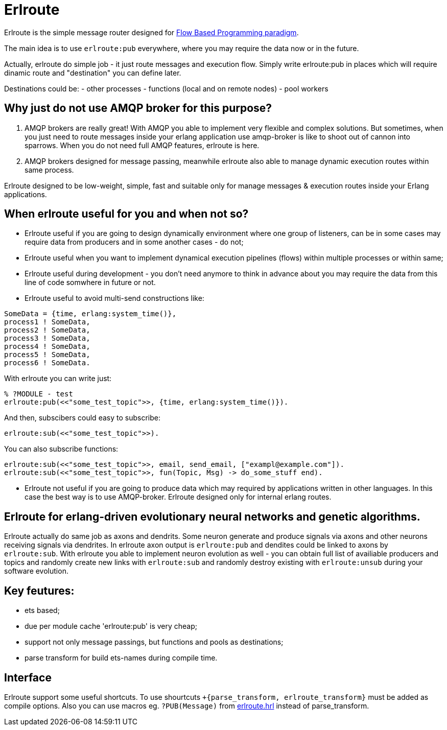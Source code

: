 = Erlroute

Erlroute is the simple message router designed for http://www.jpaulmorrison.com/fbp/index.shtml[Flow Based Programming paradigm^].

The main idea is to use `erlroute:pub` everywhere, where you may require the data now or in the future.

Actually, erlroute do simple job - it just route messages and execution flow. Simply write erlroute:pub in places which
will require dinamic route and "destination" you can define later.

Destinations could be:
- other processes
- functions (local and on remote nodes)
- pool workers

== Why just do not use AMQP broker for this purpose?

1. AMQP brokers are really great! With AMQP you able to implement very flexible and complex solutions. But sometimes, when you just need to route messages inside your erlang application use amqp-broker is like to shoot out of cannon into sparrows. When you do not need full AMQP features, erlroute is here. 

2. AMQP brokers designed for message passing, meanwhile erlroute also able to manage dynamic execution routes within same process.

Erlroute designed to be low-weight, simple, fast and suitable only for manage messages & execution routes inside your Erlang applications.

== When erlroute useful for you and when not so?

* Erlroute useful if you are going to design dynamically environment where one group of listeners, can be in some cases may require data from producers and in some another cases - do not;
* Erlroute useful when you want to implement dynamical execution pipelines (flows) within multiple processes or within same;
* Erlroute useful during development - you don't need anymore to think in advance about you may require the data from this line of code somwhere in future or not.
* Erlroute useful to avoid multi-send constructions like:

[source,erlang]
----
SomeData = {time, erlang:system_time()},
process1 ! SomeData,
process2 ! SomeData,
process3 ! SomeData,
process4 ! SomeData,
process5 ! SomeData,
process6 ! SomeData.
----
With erlroute you can write just: 
[source,erlang]
----
% ?MODULE - test
erlroute:pub(<<"some_test_topic">>, {time, erlang:system_time()}).
----
And then, subscibers could easy to subscribe:

[source,erlang]
----
erlroute:sub(<<"some_test_topic">>).
----

You can also subscribe functions: 
[source,erlang]
----
erlroute:sub(<<"some_test_topic">>, email, send_email, ["exampl@example.com"]).
erlroute:sub(<<"some_test_topic">>, fun(Topic, Msg) -> do_some_stuff end).
----

* Erlroute not useful if you are going to produce data which may required by applications written in other languages. In this case the best way is to use AMQP-broker. Erlroute designed only for internal erlang routes.

== Erlroute for erlang-driven evolutionary neural networks and genetic algorithms.
Erlroute actually do same job as axons and dendrits. Some neuron generate and produce signals via axons and other neurons receiving signals via dendrites. In erlroute axon output is `erlroute:pub` and dendites could be linked to axons by `erlroute:sub`. With erlroute you able to implement neuron evolution as well - you can obtain full list of availiable producers and topics and randomly create new links with `erlroute:sub` and randomly destroy existing with `erlroute:unsub` during your software evolution.

== Key feutures:

* ets based;
* due per module cache 'erlroute:pub' is very cheap;
* support not only message passings, but functions and pools as destinations;
* parse transform for build ets-names during compile time.

== Interface

Erlroute support some useful shortcuts.
To use shourtcuts `+{parse_transform, erlroute_transform}` must be added as compile options.
Also you can use macros eg. `?PUB(Message)` from https://github.com/spylik/erlroute/blob/master/include/erlroute.hrl[erlroute.hrl^] instead of parse_transform.
